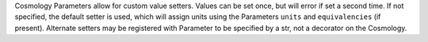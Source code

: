 Cosmology Parameters allow for custom value setters.
Values can be set once, but will error if set a second time.
If not specified, the default setter is used, which will assign units
using the Parameters ``units`` and ``equivalencies`` (if present).
Alternate setters may be registered with Parameter to be specified by a str,
not a decorator on the Cosmology.
